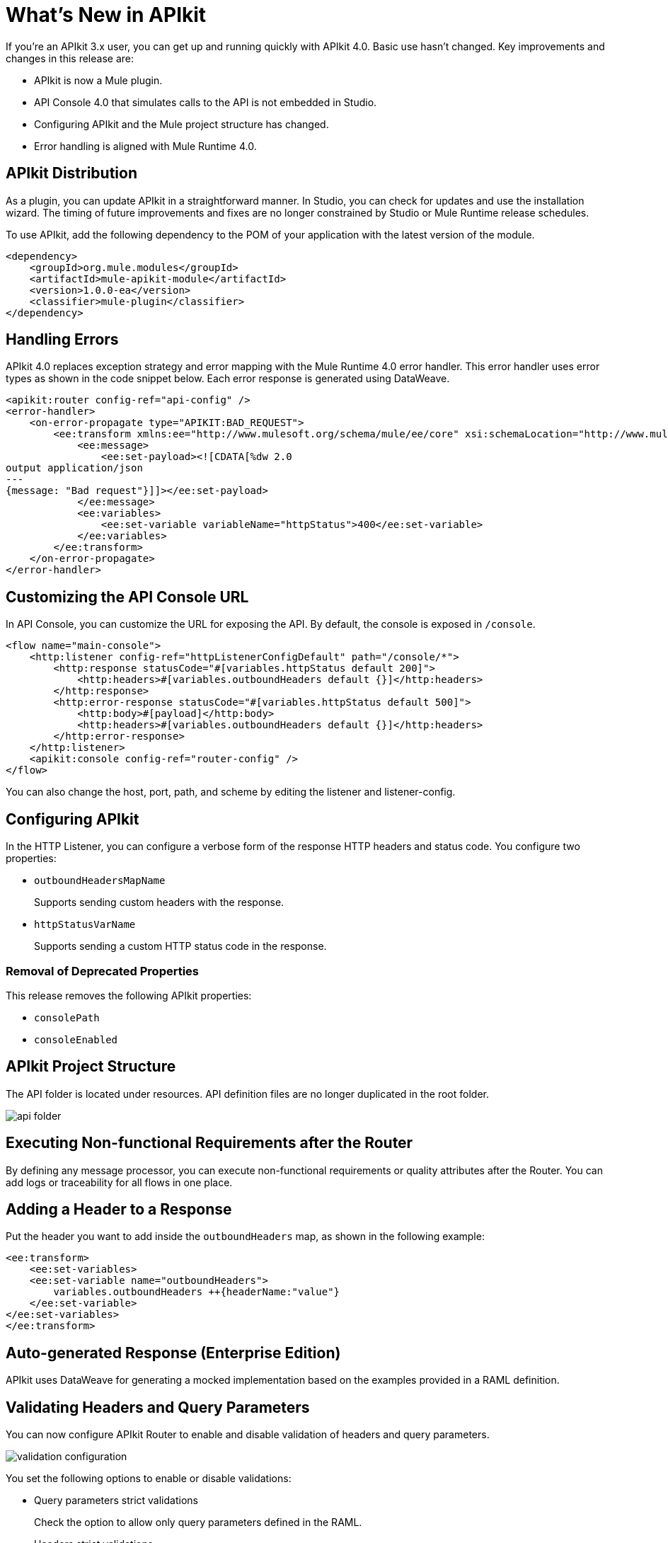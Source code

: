 = What's New in APIkit

If you're an APIkit 3.x user, you can get up and running quickly with APIkit 4.0. Basic use hasn't changed. Key improvements and changes in this release are:

* APIkit is now a Mule plugin.
* API Console 4.0 that simulates calls to the API is not embedded in Studio.
* Configuring APIkit and the Mule project structure has changed.
* Error handling is aligned with Mule Runtime 4.0.

== APIkit Distribution

As a plugin, you can update APIkit in a straightforward manner. In Studio, you can check for updates and use the installation wizard. The timing of future improvements and fixes are no longer constrained by Studio or Mule Runtime release schedules.

To use APIkit, add the following dependency to the POM of your application with the latest version of the module.

[source,xml,linenums]
----
<dependency>
    <groupId>org.mule.modules</groupId>
    <artifactId>mule-apikit-module</artifactId>
    <version>1.0.0-ea</version>
    <classifier>mule-plugin</classifier>
</dependency>
----

== Handling Errors

APIkit 4.0 replaces exception strategy and error mapping with the Mule Runtime 4.0 error handler. This error handler uses error types as shown in the code snippet below. Each error response is generated using DataWeave.

[source,xml,linenums]
----
<apikit:router config-ref="api-config" />
<error-handler>
    <on-error-propagate type="APIKIT:BAD_REQUEST">
        <ee:transform xmlns:ee="http://www.mulesoft.org/schema/mule/ee/core" xsi:schemaLocation="http://www.mulesoft.org/schema/mule/ee/core http://www.mulesoft.org/schema/mule/ee/core/current/mule-ee.xsd">
            <ee:message>
                <ee:set-payload><![CDATA[%dw 2.0
output application/json
---
{message: "Bad request"}]]></ee:set-payload>
            </ee:message>
            <ee:variables>
                <ee:set-variable variableName="httpStatus">400</ee:set-variable>
            </ee:variables>
        </ee:transform>
    </on-error-propagate>
</error-handler>    
----

== Customizing the API Console URL

In API Console, you can customize the URL for exposing the API. By default, the console is exposed in `/console`. 

[source,xml,linenums]
----
<flow name="main-console">
    <http:listener config-ref="httpListenerConfigDefault" path="/console/*">
        <http:response statusCode="#[variables.httpStatus default 200]">
            <http:headers>#[variables.outboundHeaders default {}]</http:headers>
        </http:response>
        <http:error-response statusCode="#[variables.httpStatus default 500]">
            <http:body>#[payload]</http:body>
            <http:headers>#[variables.outboundHeaders default {}]</http:headers>
        </http:error-response>
    </http:listener>
    <apikit:console config-ref="router-config" />
</flow>
----


You can also change the host, port, path, and scheme by editing the listener and listener-config.

== Configuring APIkit

In the HTTP Listener, you can configure a verbose form of the response HTTP headers and status code. You configure two properties:

* `outboundHeadersMapName`
+
Supports sending custom headers with the response.
+
* `httpStatusVarName`
+
Supports sending a custom HTTP status code in the response.

=== Removal of Deprecated Properties

This release removes the following APIkit properties:

* `consolePath`
* `consoleEnabled`

== APIkit Project Structure

The API folder is located under resources. API definition files are no longer duplicated in the root folder.

image::api-folder.png[api folder]

== Executing Non-functional Requirements after the Router

By defining any message processor, you can execute non-functional requirements or quality attributes after the Router. You can add logs or traceability for all flows in one place.

== Adding a Header to a Response

Put the header you want to add inside the `outboundHeaders` map, as shown in the following example:

[source,xml,linenums]
----
<ee:transform>
    <ee:set-variables>
    <ee:set-variable name="outboundHeaders">
        variables.outboundHeaders ++{headerName:"value"}
    </ee:set-variable>
</ee:set-variables>
</ee:transform>
----

== Auto-generated Response (Enterprise Edition)

APIkit uses DataWeave for generating a mocked implementation based on the examples provided in a RAML definition.

== Validating Headers and Query Parameters

You can now configure APIkit Router to enable and disable validation of headers and query parameters. 

image::validation-configuration.png[]

You set the following options to enable or disable validations:

* Query parameters strict validations
+
Check the option to allow only query parameters defined in the RAML.
+
* Headers strict validations
+
Check the option to limit headers to those defined in the RAML

== See Also

* link:/mule-user-guide/v/4.0/error-handling[Error Handling Reference]
* link:/apikit/apikit-simulate[To Simulate API Calls using API Console]
* https://github.com/raml-org/raml-spec/blob/master/versions/raml-10/raml-10.md/[RAML]
* link:/apikit/apikit-validate-task[To Validate Query Parameters and Headers]
